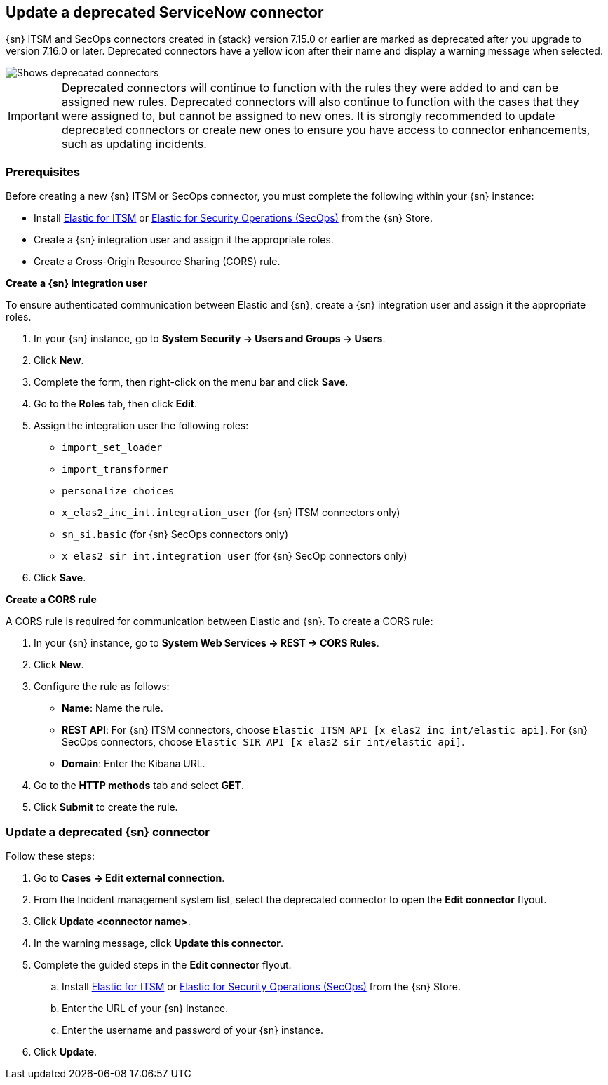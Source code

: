 [[post-upgrade-deprecated-sn-connector]]
== Update a deprecated ServiceNow connector

{sn} ITSM and SecOps connectors created in {stack} version 7.15.0 or earlier are marked as deprecated after you upgrade to version 7.16.0 or later. Deprecated connectors have a yellow icon after their name and display a warning message when selected.

[role="screenshot"]
image::images/cases-deprecated-sn-connector.png[Shows deprecated connectors]

IMPORTANT: Deprecated connectors will continue to function with the rules they were added to and can be assigned new rules. Deprecated connectors will also continue to function with the cases that they were assigned to, but cannot be assigned to new ones. It is strongly recommended to update deprecated connectors or create new ones to ensure you have access to connector enhancements, such as updating incidents.

[discrete]
[[pre-req-deprecated-sn-connector]]
=== Prerequisites
Before creating a new {sn} ITSM or SecOps connector, you must complete the following within your {sn} instance:

* Install https://store.servicenow.com/sn_appstore_store.do#!/store/application/7148dbc91bf1f450ced060a7234bcb88[Elastic for ITSM] or https://store.servicenow.com/sn_appstore_store.do#!/store/application/2f0746801baeb01019ae54e4604bcb0f[Elastic for Security Operations (SecOps)] from the {sn} Store.
* Create a {sn} integration user and assign it the appropriate roles.
* Create a Cross-Origin Resource Sharing (CORS) rule.

*Create a {sn} integration user*

To ensure authenticated communication between Elastic and {sn}, create a {sn} integration user and assign it the appropriate roles.

. In your {sn} instance, go to *System Security -> Users and Groups -> Users*.
. Click *New*.
. Complete the form, then right-click on the menu bar and click *Save*.
. Go to the *Roles* tab, then click *Edit*.
. Assign the integration user the following roles: 
** `import_set_loader`
** `import_transformer`
** `personalize_choices`
** `x_elas2_inc_int.integration_user` (for {sn} ITSM connectors only)
** `sn_si.basic` (for {sn} SecOps connectors only)
** `x_elas2_sir_int.integration_user` (for {sn} SecOp connectors only)
. Click *Save*.

*Create a CORS rule*

A CORS rule is required for communication between Elastic and {sn}. To create a CORS rule:

. In your {sn} instance, go to *System Web Services -> REST -> CORS Rules*.
. Click *New*.
. Configure the rule as follows:
* *Name*: Name the rule.
* *REST API*: For {sn} ITSM connectors, choose `Elastic ITSM API [x_elas2_inc_int/elastic_api]`. For {sn} SecOps connectors, choose `Elastic SIR API [x_elas2_sir_int/elastic_api]`.
* *Domain*: Enter the Kibana URL.
. Go to the *HTTP methods* tab and select *GET*.
. Click *Submit* to create the rule.

[discrete]
[[pre-req-update-deprecated-sn-connector]]
=== Update a deprecated {sn} connector

Follow these steps:

. Go to *Cases -> Edit external connection*.
. From the Incident management system list, select the deprecated connector to open the *Edit connector* flyout.
. Click *Update <connector name>*.
. In the warning message, click *Update this connector*.
. Complete the guided steps in the *Edit connector* flyout.
.. Install https://store.servicenow.com/sn_appstore_store.do#!/store/application/7148dbc91bf1f450ced060a7234bcb88[Elastic for ITSM] or https://store.servicenow.com/sn_appstore_store.do#!/store/application/2f0746801baeb01019ae54e4604bcb0f[Elastic for Security Operations (SecOps)] from the {sn} Store.
.. Enter the URL of your {sn} instance.
.. Enter the username and password of your {sn} instance.
. Click *Update*.
